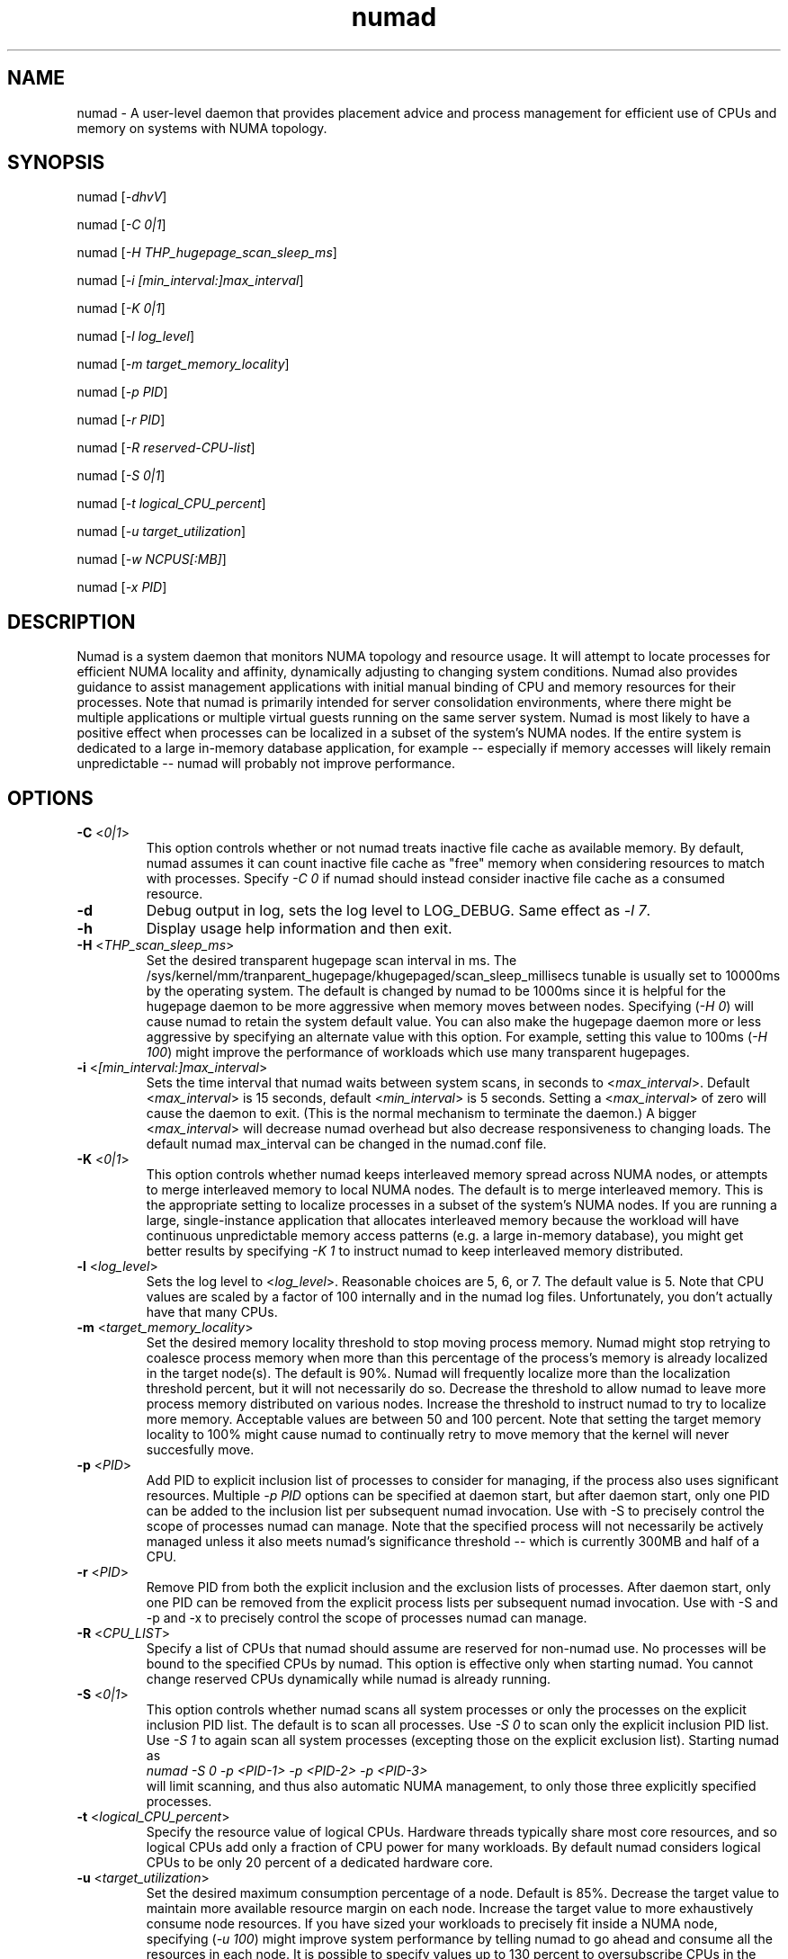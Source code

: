 .TH "numad" "8" "1.0.0" "Bill Gray" "Administration"
.SH "NAME"
.LP
numad \- A user\-level daemon that provides placement advice and process
management for efficient use of CPUs and memory on systems with NUMA topology.
.SH "SYNOPSIS"
.LP
numad [\fI\-dhvV\fP]
.br
.LP
numad  [\fI\-C 0|1\fP]
.br
.LP
numad  [\fI\-H THP_hugepage_scan_sleep_ms\fP]
.br
.LP
numad  [\fI\-i [min_interval:]max_interval\fP]
.br
.LP
numad  [\fI\-K 0|1\fP]
.br
.LP
numad  [\fI\-l log_level\fP]
.br
.LP
numad  [\fI\-m target_memory_locality\fP]
.br
.LP
numad  [\fI\-p PID\fP]
.br
.LP
numad  [\fI\-r PID\fP]
.br
.LP
numad  [\fI\-R reserved-CPU-list\fP]
.br
.LP
numad  [\fI\-S 0|1\fP]
.br
.LP
numad  [\fI\-t logical_CPU_percent\fP]
.br
.LP
numad  [\fI\-u target_utilization\fP]
.br
.LP
numad  [\fI\-w NCPUS[:MB]\fP]
.br
.LP
numad  [\fI\-x PID\fP]
.br
.SH "DESCRIPTION"
.LP
Numad is a system daemon that monitors NUMA topology and resource usage. It
will attempt to locate processes for efficient NUMA locality and affinity,
dynamically adjusting to changing system conditions.  Numad also provides
guidance to assist management applications with initial manual binding of CPU
and memory resources for their processes.  Note that numad is primarily
intended for server consolidation environments, where there might be multiple
applications or multiple virtual guests running on the same server system.
Numad is most likely to have a positive effect when processes can be localized
in a subset of the system's NUMA nodes.  If the entire system is dedicated to a
large in-memory database application, for example -- especially if memory
accesses will likely remain unpredictable -- numad will probably not improve
performance.
.SH "OPTIONS"
.LP
.TP
\fB\-C\fR <\fI0|1\fP>
This option controls whether or not numad treats inactive file cache as
available memory. By default, numad assumes it can count inactive file cache as
"free" memory when considering resources to match with processes.  Specify
\fI\-C 0\fP if numad should instead consider inactive file cache as a consumed
resource.
.TP
\fB\-d\fR
Debug output in log, sets the log level to LOG_DEBUG.  Same effect as \fI\-l 7\fP.
.TP
\fB\-h\fR
Display usage help information and then exit.
.TP
\fB\-H\fR  <\fITHP_scan_sleep_ms\fP>
Set the desired transparent hugepage scan interval in ms.  The
.na
/sys/kernel/mm/tranparent_hugepage/khugepaged/scan_sleep_millisecs
.ad
tunable is usually set to 10000ms by the operating system.  The default is
changed by numad to be 1000ms since it is helpful for the hugepage daemon to be
more aggressive when memory moves between nodes.  Specifying (\fI\-H 0\fP) will
cause numad to retain the system default value.  You can also make the hugepage
daemon more or less aggressive by specifying an alternate value with this
option.  For example, setting this value to 100ms (\fI\-H 100\fP) might improve
the performance of workloads which use many transparent hugepages.
.TP
\fB\-i\fR <\fI[min_interval:]max_interval\fP>
Sets the time interval that numad waits between system scans, in seconds to
<\fImax_interval\fP>. Default <\fImax_interval\fP> is 15 seconds, default
<\fImin_interval\fP> is 5 seconds.  Setting a <\fImax_interval\fP> of zero will
cause the daemon to exit.  (This is the normal mechanism to terminate the
daemon.)  A bigger <\fImax_interval\fP> will decrease numad overhead but also
decrease responsiveness to changing loads.  The default numad max_interval can
be changed in the numad.conf file.
.TP
\fB\-K\fR <\fI0|1\fP>
This option controls whether numad keeps interleaved memory spread across NUMA
nodes, or attempts to merge interleaved memory to local NUMA nodes.  The
default is to merge interleaved memory.  This is the appropriate setting to
localize processes in a subset of the system's NUMA nodes.  If you are running
a large, single-instance application that allocates interleaved memory because
the workload will have continuous unpredictable memory access patterns (e.g. a
large in-memory database), you might get better results by specifying \fI\-K
1\fP to instruct numad to keep interleaved memory distributed.
.TP
\fB\-l\fR <\fIlog_level\fP>
Sets the log level to <\fIlog_level\fP>.  Reasonable choices are 5, 6, or 7.
The default value is 5.  Note that CPU values are scaled by a factor of 100
internally and in the numad log files.  Unfortunately, you don't actually have
that many CPUs.
.TP
\fB\-m\fR  <\fItarget_memory_locality\fP>
Set the desired memory locality threshold to stop moving process memory.  Numad
might stop retrying to coalesce process memory when more than this percentage
of the process's memory is already localized in the target node(s).  The
default is 90%. Numad will frequently localize more than the localization
threshold percent, but it will not necessarily do so.  Decrease the threshold
to allow numad to leave more process memory distributed on various nodes.
Increase the threshold to instruct numad to try to localize more memory.
Acceptable values are between 50 and 100 percent.  Note that setting the target
memory locality to 100% might cause numad to continually retry to move memory
that the kernel will never succesfully move.
.TP
\fB\-p\fR <\fIPID\fP>
Add PID to explicit inclusion list of processes to consider for managing, if
the process also uses significant resources.  Multiple \fI\-p PID\fP options
can be specified at daemon start, but after daemon start, only one PID can be
added to the inclusion list per subsequent numad invocation.  Use with \-S to
precisely control the scope of processes numad can manage.  Note that the
specified process will not necessarily be actively managed unless it also meets
numad's significance threshold -- which is currently 300MB and half of a CPU.
.TP
\fB\-r\fR <\fIPID\fP>
Remove PID from both the explicit inclusion and the exclusion lists of
processes.  After daemon start, only one PID can be removed from the explicit
process lists per subsequent numad invocation.  Use with \-S and \-p and \-x to
precisely control the scope of processes numad can manage.
.TP
\fB\-R\fR <\fICPU_LIST\fP>
Specify a list of CPUs that numad should assume are reserved for non-numad use.
No processes will be bound to the specified CPUs by numad.  This option is
effective only when starting numad.  You cannot change reserved CPUs
dynamically while numad is already running.
.TP
\fB\-S\fR <\fI0|1\fP>
This option controls whether numad scans all system processes or only the
processes on the explicit inclusion PID list.  The default is to scan all
processes.  Use \fI\-S 0\fP to scan only the explicit inclusion PID list.  Use
\fI\-S 1\fP to again scan all system processes (excepting those on the explicit
exclusion list).  Starting numad as
.br
\fInumad \-S 0 \-p <PID-1> \-p <PID-2> \-p <PID-3>\fP
.br
will limit scanning, and thus also automatic NUMA management, to only those
three explicitly specified processes.
.TP
\fB\-t\fR  <\fIlogical_CPU_percent\fP>
Specify the resource value of logical CPUs.  Hardware threads typically share
most core resources, and so logical CPUs add only a fraction of CPU power for
many workloads.  By default numad considers logical CPUs to be only 20 percent
of a dedicated hardware core.
.TP
\fB\-u\fR  <\fItarget_utilization\fP>
Set the desired maximum consumption percentage of a node. Default is 85%.
Decrease the target value to maintain more available resource margin on each
node.  Increase the target value to more exhaustively consume node resources.
If you have sized your workloads to precisely fit inside a NUMA node,
specifying (\fI\-u 100\fP) might improve system performance by telling numad to
go ahead and consume all the resources in each node.  It is possible to specify
values up to 130 percent to oversubscribe CPUs in the nodes, but memory
utilization is always capped at 100%.  Use oversubscription values very
carefully.
.TP
\fB\-v\fR
Verbose output in log, sets the log level to LOG_INFO.  Same effect as \fI\-l 6\fP.
.TP
\fB\-V\fR
Display version information and exit.
.TP
\fB\-w\fR <\fINCPUS[:MB]\fP>
Queries numad for the best NUMA nodes to bind an entity that needs
<\fINCPUS\fP>.  The amount of memory (in MBs) is optional, but should normally
be specified as well <\fI:MB\fP> so numad can recommend NUMA nodes with
available CPU capacity and adequate free memory.  This query option can be used
regardless of whether numad is running as a daemon.  (An invocation using this
option when numad is not running as a daemon, will not cause the daemon to
start.) Output of this option is a string that contains a NUMA node list.  For
example: 2\-3,6.  The recommended node list could be saved in a shell variable
(e.g., NODES) and then used as the node list parameter in a
.br
\fInumactl \-m $NODES \-N $NODES ... \fP
.br
command.  See numactl(8).
.TP
\fB\-x\fR <\fIPID\fP>
Add PID to explicit exclusion list of processes to blacklist from managing.
Multiple \fI\-x PID\fP options can be specified at daemon start, but after
daemon start, only one PID can be added to the exclusion list per subsequent
numad invocation.  Use with \-S to precisely control the scope of processes
numad can manage.
.SH "FILES"
.LP
\fI/usr/bin/numad\fP
.br
\fI/etc/numad.conf\fP
.br
\fI/var/log/numad.log\fP
.br
\fI/var/run/numad.pid\fP
.SH "ENVIRONMENT VARIABLES"
.LP
.TP
None.
.SH "EXAMPLES"
.LP
Numad can be run as a system daemon and can be managed by the
standard init mechanisms of the host.
.LP
If interactive (manual) control is desired, you can start the daemon manually by typing:
.LP
/usr/bin/numad
.LP
Subsequent numad invocations while the daemon is running can be used to dynamically change most run-time options.
.LP
You can terminate numad from running by typing:
.LP
/usr/bin/numad -i0
.SH "AUTHORS"
.LP
Bill Gray <bgray@redhat.com>
.SH "SEE ALSO"
.LP
numactl(8)
